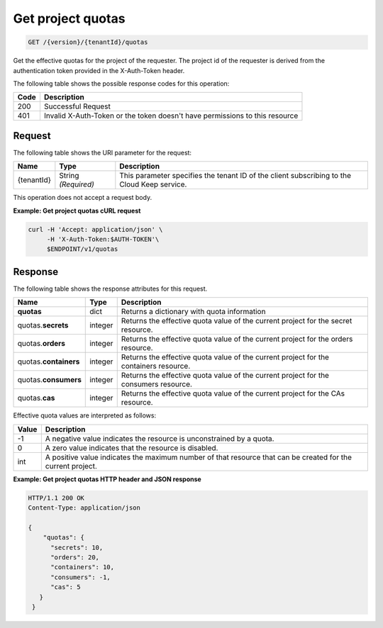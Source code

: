 
.. _get-project-quotas:

Get project quotas
^^^^^^^^^^^^^^^^^^^^^^^^^^^^^^^^^^^^^^^^^^^^^^^^^^^^^^^^^^^^^^^^^^^^^^^^^^^^^^^^

.. code::

    GET /{version}/{tenantId}/quotas

Get the effective quotas for the project of the requester. The project id
of the requester is derived from the authentication token provided in the
X-Auth-Token header.


The following table shows the possible response codes for this operation:


+------+-----------------------------------------------------------------------------+
| Code | Description                                                                 |
+======+=============================================================================+
| 200  | Successful Request                                                          |
+------+-----------------------------------------------------------------------------+
| 401  | Invalid X-Auth-Token or the token doesn't have permissions to this resource |
+------+-----------------------------------------------------------------------------+


Request
""""""""""""""""


The following table shows the URI parameter for the request:

+--------------------------+-------------------------+-------------------------+
|Name                      |Type                     |Description              |
+==========================+=========================+=========================+
|{tenantId}                |String *(Required)*      |This parameter specifies |
|                          |                         |the tenant ID of the     |
|                          |                         |client subscribing to    |
|                          |                         |the Cloud Keep service.  |
+--------------------------+-------------------------+-------------------------+


This operation does not accept a request body.


**Example: Get project quotas cURL request**


.. code::

   curl -H 'Accept: application/json' \
        -H 'X-Auth-Token:$AUTH-TOKEN'\
        $ENDPOINT/v1/quotas


Response
""""""""""""""""

The following table shows the response attributes for this request.

+--------------+---------+--------------------------------------------------------------+
| Name         | Type    | Description                                                  |
+==============+=========+==============================================================+
|**quotas**    | dict    | Returns a dictionary with quota information                  |
+--------------+---------+--------------------------------------------------------------+
|quotas.\      | integer | Returns the effective quota value of the current project     |
|**secrets**   |         | for the secret resource.                                     |
+--------------+---------+--------------------------------------------------------------+
|quotas.\      | integer | Returns the effective quota value of the current project     |
|**orders**    |         | for the orders resource.                                     |
+--------------+---------+--------------------------------------------------------------+
|quotas.\      | integer | Returns the effective quota value of the current project     |
|**containers**|         | for the containers resource.                                 |
+--------------+---------+--------------------------------------------------------------+
|quotas.\      | integer | Returns the effective quota value of the current project     |
|**consumers** |         | for the consumers resource.                                  |
+--------------+---------+--------------------------------------------------------------+
|quotas.\      | integer | Returns the effective quota value of the current project     |
|**cas**       |         | for the CAs resource.                                        |
+--------------+---------+--------------------------------------------------------------+

Effective quota values are interpreted as follows:

+-------+-----------------------------------------------------------------------------+
| Value | Description                                                                 |
+=======+=============================================================================+
|  -1   | A negative value indicates the resource is unconstrained by a quota.        |
+-------+-----------------------------------------------------------------------------+
|   0   | A zero value indicates that the resource is disabled.                       |
+-------+-----------------------------------------------------------------------------+
| int   | A positive value indicates the maximum number of that resource that can be  |
|       | created for the current project.                                            |
+-------+-----------------------------------------------------------------------------+

**Example: Get project quotas HTTP header and JSON response**


.. code::

      HTTP/1.1 200 OK
      Content-Type: application/json

      {
          "quotas": {
            "secrets": 10,
            "orders": 20,
            "containers": 10,
            "consumers": -1,
            "cas": 5
         }
       }
